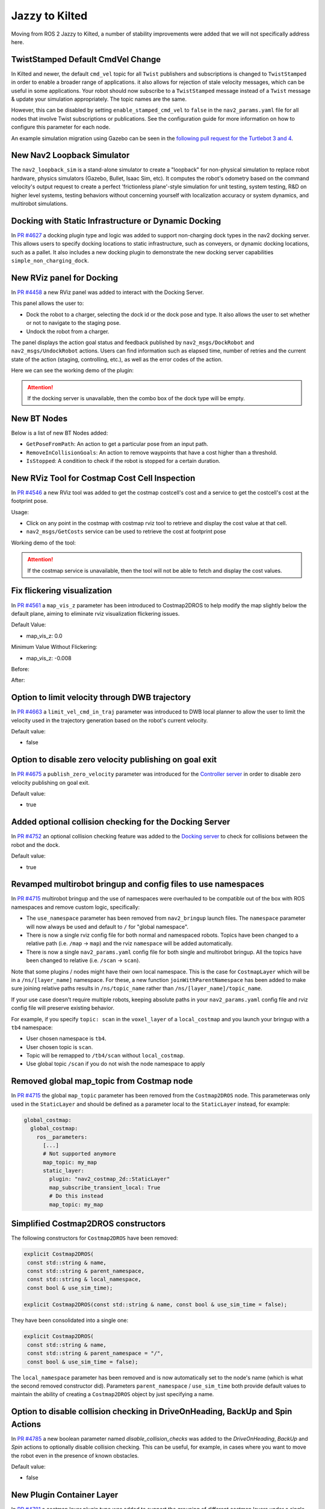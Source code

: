 .. _jazzy_migration:

Jazzy to Kilted
###############

Moving from ROS 2 Jazzy to Kilted, a number of stability improvements were added that we will not specifically address here.

TwistStamped Default CmdVel Change
**********************************

In Kilted and newer, the default ``cmd_vel`` topic for all ``Twist`` publishers and subscriptions is changed to ``TwistStamped`` in order to enable a broader range of applications.
it also allows for rejection of stale velocity messages, which can be useful in some applications.
Your robot should now subscribe to a ``TwistStamped`` message instead of a ``Twist`` message & update your simulation appropriately.
The topic names are the same.

However, this can be disabled by setting ``enable_stamped_cmd_vel`` to ``false`` in the ``nav2_params.yaml`` file for all nodes that involve Twist subscriptions or publications.
See the configuration guide for more information on how to configure this parameter for each node.

An example simulation migration using Gazebo can be seen in the `following pull request for the Turtlebot 3 and 4 <https://github.com/ros-navigation/nav2_minimal_turtlebot_simulation/pull/16>`_.


New Nav2 Loopback Simulator
***************************

The ``nav2_loopback_sim`` is a stand-alone simulator to create a "loopback" for non-physical simulation to replace robot hardware, physics simulators (Gazebo, Bullet, Isaac Sim, etc).
It computes the robot's odometry based on the command velocity's output request to create a perfect 'frictionless plane'-style simulation for unit testing, system testing, R&D on higher level systems, testing behaviors without concerning yourself with localization accuracy or system dynamics, and multirobot simulations.

Docking with Static Infrastructure or Dynamic Docking
*****************************************************

In `PR #4627 <https://github.com/ros-navigation/navigation2/pull/4627>`_ a docking plugin type and logic was added to support non-charging dock types in the nav2 docking server.
This allows users to specify docking locations to static infrastructure, such as conveyers, or dynamic docking locations, such as a pallet.
It also includes a new docking plugin to demonstrate the new docking server capabilities ``simple_non_charging_dock``.

New RViz panel for Docking
**************************

In `PR #4458 <https://github.com/ros-navigation/navigation2/pull/4458>`_ a new RViz panel was added to interact with the Docking Server.

This panel allows the user to:

- Dock the robot to a charger, selecting the dock id or the dock pose and type. It also allows the user to set whether or not to navigate to the staging pose.
- Undock the robot from a charger.

The panel displays the action goal status and feedback published by ``nav2_msgs/DockRobot`` and ``nav2_msgs/UndockRobot`` actions. Users can find information such as elapsed time, number of retries and the current state of the action (staging, controlling, etc.), as well as the error codes of the action.


Here we can see the working demo of the plugin:

.. image:: images/docking_panel.gif

.. attention:: If the docking server is unavailable, then the combo box of the dock type will be empty.

New BT Nodes
************

Below is a list of new BT Nodes added:

- ``GetPoseFromPath``: An action to get a particular pose from an input path.
- ``RemoveInCollisionGoals``: An action to remove waypoints that have a cost higher than a threshold.
- ``IsStopped``: A condition to check if the robot is stopped for a certain duration.

New RViz Tool for Costmap Cost Cell Inspection
**********************************************

In `PR #4546 <https://github.com/ros-navigation/navigation2/pull/4546>`_ a new RViz tool was added to get the costmap costcell's cost and a service to get the costcell's cost at the footprint pose.

Usage:

- Click on any point in the costmap with costmap rviz tool to retrieve and display the cost value at that cell.
- ``nav2_msgs/GetCosts`` service can be used to retrieve the cost at footprint pose

Working demo of the tool:

.. image:: images/rviz_costmap_cost_tool.gif

.. attention:: If the costmap service is unavailable, then the tool will not be able to fetch and display the cost values.

Fix flickering visualization
****************************

In `PR #4561 <https://github.com/ros-navigation/navigation2/pull/4561>`_ a ``map_vis_z`` parameter has been introduced to Costmap2DROS to help modify the map slightly below the default plane, aiming to eliminate rviz visualization flickering issues.

Default Value:

- map_vis_z: 0.0

Minimum Value Without Flickering:

- map_vis_z: -0.008

Before:

.. image:: images/fix_flickering_visualization_before.png

After:

.. image:: images/fix_flickering_visualization_after.png

Option to limit velocity through DWB trajectory
***********************************************

In `PR #4663 <https://github.com/ros-navigation/navigation2/pull/4663>`_ a ``limit_vel_cmd_in_traj`` parameter was introduced to DWB local planner to allow the user to limit the velocity used in the trajectory generation based on the robot's current velocity.

Default value: 

- false

Option to disable zero velocity publishing on goal exit
*******************************************************

In `PR #4675 <https://github.com/ros-navigation/navigation2/pull/4675>`_ a ``publish_zero_velocity`` parameter was introduced for the `Controller server </configuration/packages/configuring-controller-server.html#controller-server>`_ in order to disable zero velocity publishing on goal exit.

Default value:

- true

Added optional collision checking for the Docking Server
********************************************************

In `PR #4752 <https://github.com/ros-navigation/navigation2/pull/4752>`_ an optional collision checking feature was added to the `Docking server </configuration/packages/configuring-docking-server.html#docking-server>`_ to check for collisions between the robot and the dock.

Default value:

- true

Revamped multirobot bringup and config files to use namespaces
**************************************************************

In `PR #4715 <https://github.com/ros-navigation/navigation2/pull/4715>`_ multirobot bringup and the use of namespaces were overhauled to be compatible out of the box with ROS namespaces and remove custom logic, specifically:

* The ``use_namespace`` parameter has been removed from ``nav2_bringup`` launch files. The ``namespace`` parameter will now always be used and default to ``/`` for "global namespace".
* There is now a single rviz config file for both normal and namespaced robots. Topics have been changed to a relative path (i.e. ``/map`` -> ``map``) and the rviz ``namespace`` will be added automatically.
* There is now a single ``nav2_params.yaml`` config file for both single and multirobot bringup. All the topics have been changed to relative (i.e. ``/scan`` -> ``scan``).

Note that some plugins / nodes might have their own local namespace. This is the case for ``CostmapLayer`` which will be in a ``/ns/[layer_name]`` namespace. For these, a new function ``joinWithParentNamespace`` has been added to make sure joining relative paths results in ``/ns/topic_name`` rather than ``/ns/[layer_name]/topic_name``.

If your use case doesn't require multiple robots, keeping absolute paths in your ``nav2_params.yaml`` config file and rviz config file will preserve existing behavior.

For example, if you specify ``topic: scan`` in the ``voxel_layer`` of a ``local_costmap`` and you launch your bringup with a ``tb4`` namespace:

* User chosen namespace is ``tb4``.
* User chosen topic is ``scan``.
* Topic will be remapped to ``/tb4/scan`` without ``local_costmap``.
* Use global topic ``/scan`` if you do not wish the node namespace to apply

Removed global map_topic from Costmap node
******************************************

In `PR #4715 <https://github.com/ros-navigation/navigation2/pull/4715>`_ the global ``map_topic`` parameter has been removed from the ``Costmap2DROS`` node. This parameterwas only used in the ``StaticLayer`` and should be defined as a parameter local to the ``StaticLayer`` instead, for example:

.. code-block:: yaml

  global_costmap:
    global_costmap:
      ros__parameters:
        [...]
        # Not supported anymore
        map_topic: my_map
        static_layer:
          plugin: "nav2_costmap_2d::StaticLayer"
          map_subscribe_transient_local: True
          # Do this instead
          map_topic: my_map

Simplified Costmap2DROS constructors
************************************

The following constructors for ``Costmap2DROS`` have been removed:

.. code-block:: cpp

   explicit Costmap2DROS(
    const std::string & name,
    const std::string & parent_namespace,
    const std::string & local_namespace,
    const bool & use_sim_time);

   explicit Costmap2DROS(const std::string & name, const bool & use_sim_time = false);

They have been consolidated into a single one:

.. code-block:: cpp

   explicit Costmap2DROS(
    const std::string & name,
    const std::string & parent_namespace = "/",
    const bool & use_sim_time = false);

The ``local_namespace`` parameter has been removed and is now automatically set to the node's name (which is what the second removed constructor did).
Parameters ``parent_namespace`` / ``use_sim_time`` both provide default values to maintain the ability of creating a ``Costmap2DROS`` object by just specifying a name.

Option to disable collision checking in DriveOnHeading, BackUp and Spin Actions
*******************************************************************************

In `PR #4785 <https://github.com/ros-navigation/navigation2/pull/4785>`_ a new boolean parameter named `disable_collision_checks` was added to the `DriveOnHeading`, `BackUp` and `Spin` actions to optionally disable collision checking. 
This can be useful, for example, in cases where you want to move the robot even in the presence of known obstacles.

Default value:

- false

New Plugin Container Layer
**************************

In `PR #4781 <https://github.com/ros-navigation/navigation2/pull/4781>`_ a costmap layer plugin type was added to support the grouping of different costmap layers under a single costmap layer. This would allow for different isolated combinations of costmap layers to be combined under one parent costmap instead of the current implementation which would indiscriminately combine all costmap layers together.

Iterative Target Selection for the Graceful Controller
******************************************************

In `PR #4795 <https://github.com/ros-navigation/navigation2/pull/4795>`_ the ``nav2_graceful_controller`` was updated to iteratively select motion targets. This is a large refactor which significantly improves the performance of the controller. The ``motion_target_dist`` parameter has been replaced by ``min_lookahead`` and ``max_lookahead`` parameters. Additional changes include:

* Improved defaults for ``k_phi``, ``k_delta``, ``beta`` parameters of the underlying control law.
* Automatic creation of orientations for the plan if they are missing.
* Addition of ``v_angular_min_in_place`` parameter to avoid the robot getting stuck while rotating due to mechanical limitations.
* ``final_rotation`` has been renamed ``prefer_final_rotation`` and the behavior has changed slightly.

Introduction of PoseStampedArray
********************************

In `PR #262 <https://github.com/ros2/common_interfaces/pull/262>`_ a new message type `PoseStampedArray` was introduced to the `geometry_msgs` package.
In `PR #4791 <https://github.com/ros-navigation/navigation2/pull/4791>`_, most instances of `std::vector<geometry_msgs::msg::PoseStamped>` have been replaced with `geometry_msgs::msg::PoseStampedArray`. Most notably, `NavigateThroughPoses.action` and `ComputePathThroughPoses.action` have been updated to use `PoseStampedArray`.
Since `PoseStampedArray` contains a header, the poses are now accessed via `NavigateThroughPoses.poses.poses` instead of `NavigateThroughPoses.poses` or `ComputePathThroughPoses.goals.poses` instead of `ComputePathThroughPoses.poses`. Please update your code accordingly when using these interfaces.

